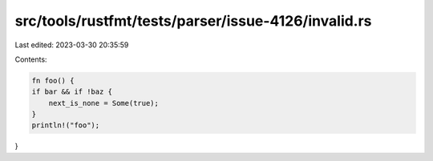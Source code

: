 src/tools/rustfmt/tests/parser/issue-4126/invalid.rs
====================================================

Last edited: 2023-03-30 20:35:59

Contents:

.. code-block:: rs

    fn foo() {
    if bar && if !baz {
        next_is_none = Some(true);
    }
    println!("foo");
}


